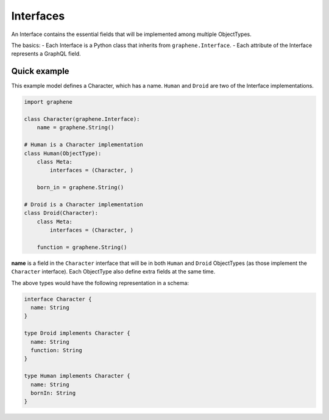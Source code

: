 Interfaces
==========

An Interface contains the essential fields that will be implemented among
multiple ObjectTypes.

The basics:
- Each Interface is a Python class that inherits from ``graphene.Interface``.
- Each attribute of the Interface represents a GraphQL field.

Quick example
-------------

This example model defines a Character, which has a name. ``Human`` and
``Droid`` are two of the Interface implementations.

.. code:: python

    import graphene

    class Character(graphene.Interface):
        name = graphene.String()

    # Human is a Character implementation
    class Human(ObjectType):
        class Meta:
            interfaces = (Character, )

        born_in = graphene.String()

    # Droid is a Character implementation
    class Droid(Character):
        class Meta:
            interfaces = (Character, )

        function = graphene.String()


**name** is a field in the ``Character`` interface that will be in both
``Human`` and ``Droid`` ObjectTypes (as those implement the ``Character``
interface). Each ObjectType also define extra fields at the same
time.

The above types would have the following representation in a schema:

.. code:: graphql

    interface Character {
      name: String
    }

    type Droid implements Character {
      name: String
      function: String
    }

    type Human implements Character {
      name: String
      bornIn: String
    }
